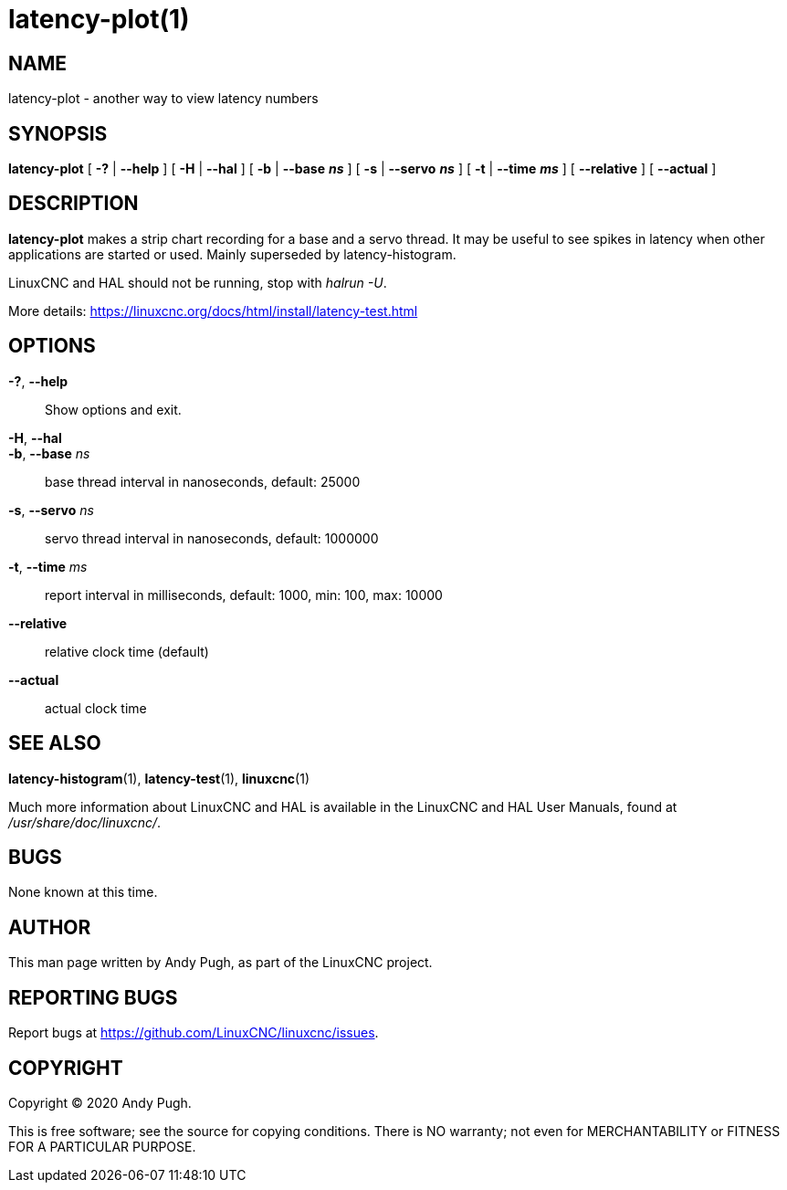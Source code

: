 = latency-plot(1)

== NAME

latency-plot - another way to view latency numbers

== SYNOPSIS

*latency-plot* [ *-?* | *--help* ] [ *-H* | *--hal* ] [ *-b* | *--base* *_ns_* ] [ *-s* | *--servo* *_ns_* ] [ *-t* | *--time* *_ms_* ] [ *--relative* ] [ *--actual* ]

== DESCRIPTION

*latency-plot* makes a strip chart recording for a base and a servo thread.
It may be useful to see spikes in latency when other applications are started or used.
Mainly superseded by latency-histogram.

LinuxCNC and HAL should not be running, stop with _halrun -U_.

More details: https://linuxcnc.org/docs/html/install/latency-test.html

== OPTIONS

*-?*, *--help*::
  Show options and exit.
*-H*, *--hal*::
*-b*, *--base* _ns_::
  base thread interval in nanoseconds, default: 25000
*-s*, *--servo* _ns_::
  servo thread interval in nanoseconds, default: 1000000
*-t*, *--time* _ms_::
  report interval in milliseconds, default: 1000, min: 100, max: 10000
*--relative*::
  relative clock time (default)
*--actual*::
  actual clock time

== SEE ALSO

*latency-histogram*(1), *latency-test*(1), *linuxcnc*(1)

Much more information about LinuxCNC and HAL is available in the
LinuxCNC and HAL User Manuals, found at _/usr/share/doc/linuxcnc/_.

== BUGS

None known at this time.

== AUTHOR

This man page written by Andy Pugh, as part of the LinuxCNC project.

== REPORTING BUGS

Report bugs at https://github.com/LinuxCNC/linuxcnc/issues.

== COPYRIGHT

Copyright © 2020 Andy Pugh.

This is free software; see the source for copying conditions. There is
NO warranty; not even for MERCHANTABILITY or FITNESS FOR A PARTICULAR
PURPOSE.
